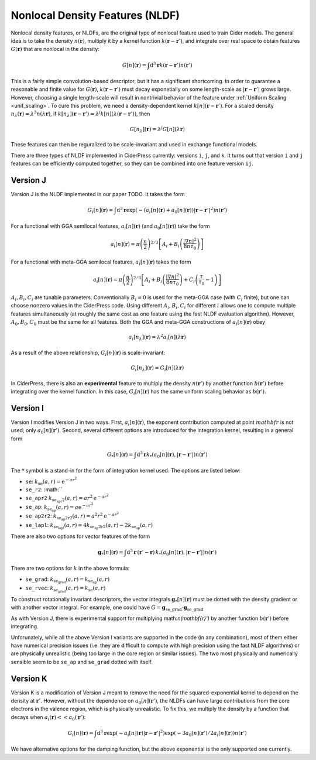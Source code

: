 .. _nldf_feat:

Nonlocal Density Features (NLDF)
================================

Nonlocal density features, or NLDFs, are the original type of nonlocal feature used
to train Cider models. The general idea is to take the density :math:`n(\mathbf{r})`,
multiply it by a kernel function :math:`k(\mathbf{r}-\mathbf{r}')`, and integrate
over real space to obtain features :math:`G(\mathbf{r})` that are nonlocal in the density:

.. math:: G[n](\mathbf{r}) = \int \text{d}^3\mathbf{r} k(\mathbf{r}-\mathbf{r}') n(\mathbf{r}')

This is a fairly simple convolution-based descriptor, but it has a significant shortcoming.
In order to guarantee a reasonable and finite value for :math:`G(\mathbf{r})`,
:math:`k(\mathbf{r}-\mathbf{r}')` must decay exponetially on some length-scale
as :math:`|\mathbf{r}-\mathbf{r}'|` grows large. However, choosing a single
length-scale will result in nontrivial behavior of the feature under
:ref:`Uniform Scaling <unif_scaling>`. To cure this problem, we need a
density-dependent kernel :math:`k[n](\mathbf{r}-\mathbf{r}')`. For a scaled
density :math:`n_\lambda(\mathbf{r})=\lambda^3 n(\lambda\mathbf{r})`,
if :math:`k[n_\lambda](\mathbf{r}-\mathbf{r}')=\lambda^j k[n](\lambda(\mathbf{r}-\mathbf{r}'))`,
then

.. math:: G[n_\lambda](\mathbf{r}) = \lambda^j G[n](\lambda\mathbf{r})

These features can then be reguralized to be scale-invariant and used in exchange functional models.

There are three types of NLDF implemented in CiderPress currently: versions ``i``, ``j``, and ``k``.
It turns out that version ``i`` and ``j`` features can be efficiently computed together, so
they can be combined into one feature version ``ij``.


Version J
---------

Version J is the NLDF implemented in our paper TODO. It takes the form

.. math:: G_i[n](\mathbf{r}) = \int \text{d}^3\mathbf{r} \exp(-(a_i[n](\mathbf{r})+a_0[n](\mathbf{r}))|\mathbf{r}-\mathbf{r}'|^2) n(\mathbf{r}')

For a functional with GGA semilocal features, :math:`a_i[n](\mathbf{r})` (and :math:`a_0[n](\mathbf{r})`) take the form

.. math:: a_i[n](\mathbf{r}) = \pi\left(\frac{n}{2}\right)^{2/3} \left[A_i + B_i\left(\frac{|\nabla n|^2}{8n\tau_0}\right)\right]

For a functional with meta-GGA semilocal features, :math:`a_i[n](\mathbf{r})` takes the form

.. math:: a_i[n](\mathbf{r}) = \pi\left(\frac{n}{2}\right)^{2/3} \left[A_i + B_i\left(\frac{|\nabla n|^2}{8n\tau_0}\right) + C_i\left(\frac{\tau}{\tau_0}-1\right)\right]

:math:`A_i,B_i,C_i` are tunable parameters. Conventionally :math:`B_i=0` is used for the meta-GGA case (with :math:`C_i` finite),
but one can choose nonzero values in the CiderPress code. Using different :math:`A_i,B_i,C_i` for different :math:`i`
allows one to compute multiple features simultaneously (at roughly the same cost as one feature using the
fast NLDF evaluation algorithm). However, :math:`A_0,B_0,C_0` must be the same for all features. Both the GGA and meta-GGA
constructions of :math:`a_i[n](\mathbf{r})` obey

.. math:: a_i[n_\lambda](\mathbf{r}) = \lambda^2 a_i[n](\lambda \mathbf{r})

As a result of the above relationship, :math:`G_i[n](\mathbf{r})` is scale-invariant:

.. math:: G_i[n_\lambda](\mathbf{r}) = G_i[n](\lambda\mathbf{r})

In CiderPress, there is also an **experimental** feature to multiply the density :math:`n(\mathbf{r}')` by another
function :math:`b(\mathbf{r}')` before integrating over the kernel function. In this case,
:math:`G_i[n](\mathbf{r})` has the same uniform scaling behavior as :math:`b(\mathbf{r}')`.

Version I
---------

Version I modifies Version J in two ways. First, :math:`a_i[n](\mathbf{r})`, the exponent contribution computed
at point :math:`mathbf{r}` is not used; only :math:`a_0[n](\mathbf{r}')`. Second, several different options
are introduced for the integration kernel, resulting in a general form

.. math:: G_*[n](\mathbf{r}) = \int \text{d}^3\mathbf{r} k_*(a_0[n](\mathbf{r}), |\mathbf{r}-\mathbf{r}'|) n(\mathbf{r}')

The :math:`*` symbol is a stand-in for the form of integration kernel used. The options are listed below:

* ``se``: :math:`k_\text{se}(a, r) = \text{e}^{-ar^2}`
* ``se_r2``: :math:``
* ``se_apr2`` :math:`k_\text{se_apr2}(a, r) = a r^2 \text{e}^{-ar^2}`
* ``se_ap``: :math:`k_\text{se_ap}(a, r) = a \text{e}^{-ar^2}`
* ``se_ap2r2``: :math:`k_\text{se_ap2r2}(a, r) = a^2 r^2 \text{e}^{-ar^2}`
* ``se_lapl``: :math:`k_\text{se_lapl}(a, r) = 4 k_\text{se_ap2r2}(a, r) - 2 k_\text{se_ap}(a, r)`

There are also two options for vector features of the form

.. math:: \mathbf{g}_*[n](\mathbf{r}) = \int \text{d}^3\mathbf{r} \,(\mathbf{r}'-\mathbf{r})\,k_*(a_0[n](\mathbf{r}), |\mathbf{r}-\mathbf{r}'|) n(\mathbf{r}')

There are two options for :math:`k` in the above formula:

* ``se_grad``: :math:`k_\text{se_grad}(a, r) = k_\text{se_ap}(a, r)`
* ``se_rvec``: :math:`k_\text{se_grad}(a, r) = k_\text{se}(a, r)`

To construct rotationally invariant descriptors, the vector integrals :math:`\mathbf{g}_*[n](\mathbf{r})`
must be dotted with the density gradient or with another vector integral. For example,
one could have :math:`G=\mathbf{g}_\text{se\_grad} \cdot \mathbf{g}_\text{se\_grad}`

As with Version J, there is experimental support for multiplying math:`n(\mathbf{r}')` by another
function :math:`b(\mathbf{r}')` before integrating.

Unforunately, while all the above Version I variants are supported in the code (in any combination),
most of them either have numerical precision issues (i.e. they are difficult to compute with high
precision using the fast NLDF algorithms) or are physically unrealistic (being too large in the core
region or similar issues). The two most physically and numerically sensible seem to be ``se_ap``
and ``se_grad`` dotted with itself.

Version K
---------

Version K is a modification of Version J meant to remove the need for the squared-exponential kernel
to depend on the density at :math:`\mathbf{r}'`. However, without the dependence on :math:`a_0[n](\mathbf{r}')`,
the NLDFs can have large contributions from the core electrons in the valence region, which 
is physically unrealistic. To fix this, we multiply the density by a function that
decays when :math:`a_i(\mathbf{r})<<a_0(\mathbf{r}')`:

.. math:: G_i[n](\mathbf{r}) = \int \text{d}^3\mathbf{r} \exp(-a_i[n](\mathbf{r})|\mathbf{r}-\mathbf{r}'|^2) \exp(-3a_0[n](\mathbf{r}')/2a_i[n](\mathbf{r})) n(\mathbf{r}')

We have alternative options for the damping function, but the above exponential is the only supported
one currently.
